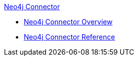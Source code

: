 .xref:index.adoc[Neo4j Connector]
* xref:index.adoc[Neo4j Connector Overview]
* xref:neo4j-connector-reference.adoc[Neo4j Connector Reference]
